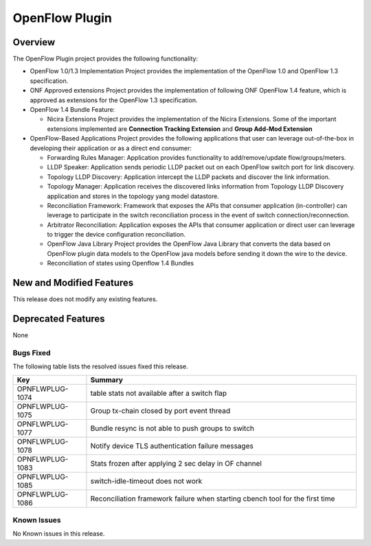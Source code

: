 ===============
OpenFlow Plugin
===============

Overview
========

The OpenFlow Plugin project provides the following functionality:

* OpenFlow 1.0/1.3 Implementation Project provides the implementation of the
  OpenFlow 1.0 and OpenFlow 1.3 specification.
* ONF Approved extensions Project provides the implementation of following ONF
  OpenFlow 1.4 feature, which is approved as extensions for the OpenFlow 1.3
  specification.
* OpenFlow 1.4 Bundle Feature:

  * Nicira Extensions Project provides the implementation of the Nicira Extensions.
    Some of the important extensions implemented are **Connection Tracking Extension**
    and **Group Add-Mod Extension**

* OpenFlow-Based Applications Project provides the following applications that user can
  leverage out-of-the-box in developing their application or as a direct end consumer:

  * Forwarding Rules Manager: Application provides functionality to add/remove/update
    flow/groups/meters.
  * LLDP Speaker: Application sends periodic LLDP packet out on each OpenFlow switch
    port for link discovery.
  * Topology LLDP Discovery: Application intercept the LLDP packets and discover the
    link information.
  * Topology Manager: Application receives the discovered links information from
    Topology LLDP Discovery application and stores in the topology yang model datastore.
  * Reconciliation Framework: Framework that exposes the APIs that consumer application
    (in-controller) can leverage to participate in the switch reconciliation process in
    the event of switch connection/reconnection.
  * Arbitrator Reconciliation: Application exposes the APIs that consumer application
    or direct user can leverage to trigger the device configuration reconciliation.
  * OpenFlow Java Library Project provides the OpenFlow Java Library that converts
    the data based on OpenFlow plugin data models to the OpenFlow java models before
    sending it down the wire to the device.
  * Reconciliation of states using Openflow 1.4 Bundles

New and Modified Features
=========================

This release does not modify any existing features.

Deprecated Features
===================
None

Bugs Fixed
----------

The following table lists the resolved issues fixed this release.

.. list-table::
   :widths: 15 55
   :header-rows: 1

   * - **Key**
     - **Summary**

   * - OPNFLWPLUG-1074
     - table stats not available after a switch flap

   * - OPNFLWPLUG-1075
     - Group tx-chain closed by port event thread

   * - OPNFLWPLUG-1077
     - Bundle resync is not able to push groups to switch

   * - OPNFLWPLUG-1078
     - Notify device TLS authentication failure messages

   * - OPNFLWPLUG-1083
     - Stats frozen after applying 2 sec delay in OF channel

   * - OPNFLWPLUG-1085
     - switch-idle-timeout does not work

   * - OPNFLWPLUG-1086
     - Reconciliation framework failure when starting cbench tool for the first time

Known Issues
------------

No Known issues in this release.
